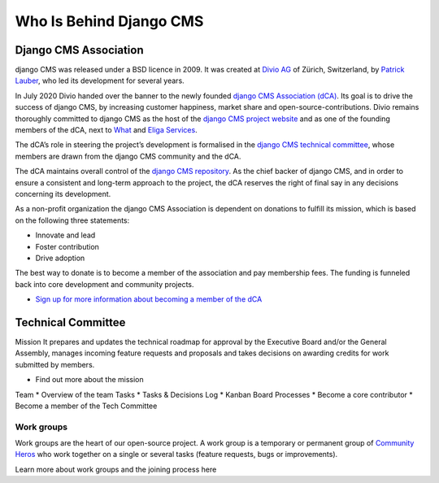 .. _who-is-behind-django-cms:

########################
Who Is Behind Django CMS
########################

**********************
Django CMS Association
**********************

django CMS was released under a BSD licence in 2009. It was created at `Divio AG <https://www.divio.com/>`_
of Zürich, Switzerland, by `Patrick Lauber <https://github.com/digi604/>`_,
who led its development for several years.

In July 2020 Divio handed over the banner to the newly founded `django CMS Association (dCA) <https://www.django-cms.org/en/about-us/>`_.
Its goal is to drive the success of django CMS, by increasing customer happiness,
market share and open-source-contributions. Divio remains thoroughly committed to
django CMS as the host of the `django CMS project website <https://www.django-cms.org/>`_
and as one of the founding members of the dCA, next to `What <https://what.digital/>`_
and `Eliga Services <https://eliga.services/>`_.

The dCA’s role in steering the project’s development is formalised in the `django
CMS technical committee <https://github.com/django-cms/django-cms-mgmt/blob/master/tech-committee/about.md>`_,
whose members are drawn from the django CMS community and the dCA.

The dCA maintains overall control of the `django CMS repository <https://github.com/django-cms/django-cms>`_.
As the chief backer of django CMS, and in order to ensure a consistent and long-term approach
to the project, the dCA reserves the right of final say in any decisions concerning
its development.

As a non-profit organization the django CMS Association is dependent on donations to fulfill its mission, which is based on the following three statements:

* Innovate and lead
* Foster contribution
* Drive adoption

The best way to donate is to become a member of the association and pay membership fees. The funding is funneled back into core development and community projects.

* `Sign up for more information about becoming a member of the dCA <https://www.django-cms.org/en/sign-up/>`_



*******************
Technical Committee
*******************

Mission
It prepares and updates the technical roadmap for approval by the Executive Board and/or the General Assembly, manages incoming feature requests and proposals and takes decisions on awarding credits for work submitted by members.

* Find out more about the mission
Team
* Overview of the team
Tasks
* Tasks & Decisions Log
* Kanban Board
Processes
* Become a core contributor
* Become a member of the Tech Committee

Work groups
===========

Work groups are the heart of our open-source project. A work group is a temporary
or permanent group of `Community Heros <https://www.django-cms.org/en/community-heros/>`_ who work together on a single or several
tasks (feature requests, bugs or improvements).

Learn more about work groups and the joining process here


